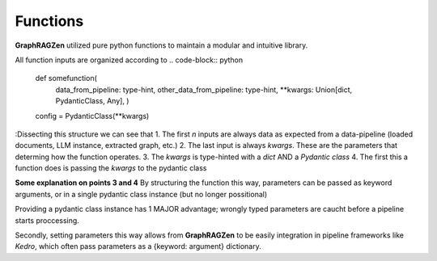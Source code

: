 Functions
----------

**GraphRAGZen** utilized pure python functions to maintain a modular and intuitive library.

All function inputs are organized according to 
.. code-block:: python
    def somefunction(
        data_from_pipeline: type-hint,
        other_data_from_pipeline: type-hint,
        **kwargs: Union[dict, PydanticClass, Any],
        )

    config = PydanticClass(**kwargs)

:Dissecting this structure we can see that 
1. The first *n* inputs are always data as expected from a data-pipeline (loaded documents, LLM
instance, extracted graph, etc.)
2. The last input is always *kwargs*. These are the parameters that determing how the function
operates.
3. The *kwargs* is type-hinted with a *dict* AND a *Pydantic class*
4. The first this a function does is passing the *kwargs* to the pydantic class

**Some explanation on points 3 and 4**
By structuring the function this way, parameters can be passed as keyword arguments, or in a single
pydantic class instance (but no longer possitional)

Providing a pydantic class instance has 1 MAJOR advantage; wrongly typed parameters are caucht
before a pipeline starts proccessing.

Secondly, setting parameters this way allows from **GraphRAGZen** to be easily integration in
pipeline frameworks like *Kedro*, which often pass parameters as a {keyword: argument}
dictionary.

.. code-block:: python
    from graphragzen.llm import load_gemma2_gguf
    from graphragzen.llm.typing import LlmLoadingConfig

    # Load using simple keyword arguments
    llm = load_gemma2_gguf(
        model_storage_path="/home/bens/projects/DemystifyGraphRAG/models/gemma-2-2b-it-Q4_K_M.gguf",
        tokenizer_URI="google/gemma-2-2b-it",
    )

    # Load using Pydantic class instance
    # The correct Pydantic class can be found in the function's type hint:
    # `(function) load_gemma2_gguf(**kwargs: Union[dict, LlmLoadingConfig, Any]) -> Gemma2GGUF`
    config = LlmLoadingConfig(
        model_storage_path="/home/bens/projects/DemystifyGraphRAG/models/gemma-2-2b-it-Q4_K_M.gguf",
        tokenizer_URI="google/gemma-2-2b-it",
    )
    llm = load_gemma2_gguf(config=config)